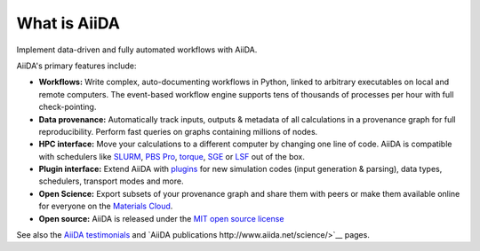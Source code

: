 .. _intro:about:

*************
What is AiiDA
*************

Implement data-driven and fully automated workflows with AiiDA.

AiiDA's primary features include:

*  **Workflows:** Write complex, auto-documenting workflows in Python, linked to arbitrary executables on local and remote computers.
   The event-based workflow engine supports tens of thousands of processes per hour with full check-pointing.
*  **Data provenance:** Automatically track inputs, outputs & metadata of all calculations in a provenance graph for full reproducibility.
   Perform fast queries on graphs containing millions of nodes.
*  **HPC interface:** Move your calculations to a different computer by changing one line of code. AiiDA is compatible with schedulers like `SLURM <https://slurm.schedmd.com>`__, `PBS Pro <https://www.pbspro.org/>`__, `torque <http://www.adaptivecomputing.com/products/torque/>`__, `SGE <http://gridscheduler.sourceforge.net/>`__ or `LSF <https://www.ibm.com/support/knowledgecenter/SSETD4/product_welcome_platform_lsf.html>`__ out of the box.
*  **Plugin interface:** Extend AiiDA with `plugins <https://aiidateam.github.io/aiida-registry/>`__ for new simulation codes (input generation & parsing), data types, schedulers, transport modes and more.
*  **Open Science:** Export subsets of your provenance graph and share them with peers or make them available online for everyone on the `Materials Cloud <https://www.materialscloud.org>`__.
*  **Open source:** AiiDA is released under the `MIT open source license <LICENSE.txt>`__

See also the `AiiDA testimonials <http://www.aiida.net/testimonials/>`__ and `AiiDA publications http://www.aiida.net/science/>`__ pages.
